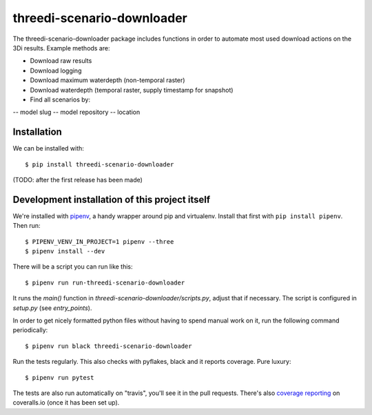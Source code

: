 threedi-scenario-downloader
==========================================

The threedi-scenario-downloader package includes functions in order to automate most used download actions on the 3Di results.
Example methods are:

- Download raw results
- Download logging
- Download maximum waterdepth (non-temporal raster)
- Download waterdepth (temporal raster, supply timestamp for snapshot) 
- Find all scenarios by:

-- model slug
-- model repository
-- location


Installation
------------

We can be installed with::

  $ pip install threedi-scenario-downloader

(TODO: after the first release has been made)


Development installation of this project itself
-----------------------------------------------

We're installed with `pipenv <https://docs.pipenv.org/>`_, a handy wrapper
around pip and virtualenv. Install that first with ``pip install
pipenv``. Then run::

    $ PIPENV_VENV_IN_PROJECT=1 pipenv --three
    $ pipenv install --dev

There will be a script you can run like this::

    $ pipenv run run-threedi-scenario-downloader

It runs the `main()` function in `threedi-scenario-downloader/scripts.py`,
adjust that if necessary. The script is configured in `setup.py` (see
`entry_points`).

In order to get nicely formatted python files without having to spend manual
work on it, run the following command periodically::

  $ pipenv run black threedi-scenario-downloader

Run the tests regularly. This also checks with pyflakes, black and it reports
coverage. Pure luxury::

  $ pipenv run pytest

The tests are also run automatically on "travis", you'll see it in the pull
requests. There's also `coverage reporting
<https://coveralls.io/github/nens/threedi-scenario-downloader>`_ on
coveralls.io (once it has been set up).
